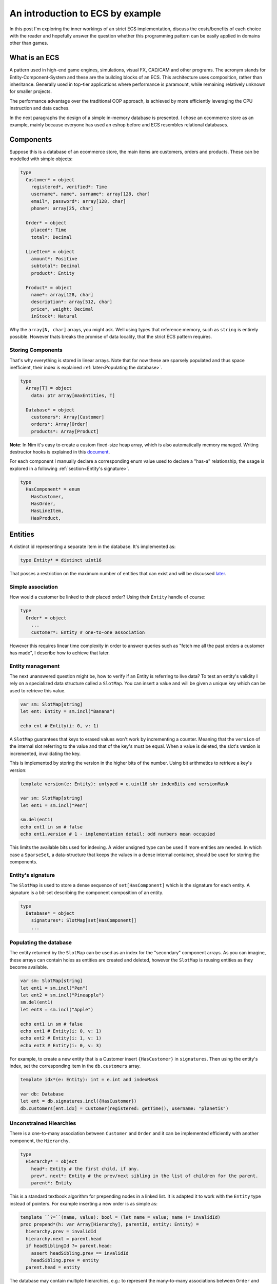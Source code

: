 An introduction to ECS by example
*********************************

In this post I'm exploring the inner workings of an strict ECS implementation,
discuss the costs/benefits of each choice with the reader and hopefully answer
the question whether this programming pattern can be easily applied in domains
other than games.

What is an ECS
==============

A pattern used in high-end game engines, simulations, visual FX, CAD/CAM and
other programs. The acronym stands for Entity-Component-System and these are
the building blocks of an ECS. This architecture uses composition, rather
than inheritance. Generally used in top-tier applications where performance
is paramount, while remaining relatively unknown for smaller projects.

The performance advantage over the traditional OOP approach, is achieved by
more efficiently leveraging the CPU instruction and data caches.

In the next paragraphs the design of a simple in-memory database is presented.
I chose an ecommerce store as an example, mainly because everyone has used
an eshop before and ECS resembles relational databases.

Components
==========

Suppose this is a database of an ecommerce store, the main items are customers,
orders and products. These can be modelled with simple objects:

.. code-block:: nim

  type
    Customer* = object
      registered*, verified*: Time
      username*, name*, surname*: array[128, char]
      email*, password*: array[128, char]
      phone*: array[25, char]

    Order* = object
      placed*: Time
      total*: Decimal

    LineItem* = object
      amount*: Positive
      subtotal*: Decimal
      product*: Entity

    Product* = object
      name*: array[128, char]
      description*: array[512, char]
      price*, weight: Decimal
      inStock*: Natural


Why the ``array[N, char]`` arrays, you might ask. Well using types that reference
memory, such as ``string`` is entirely possible. However thats breaks the
promise of data locality, that the strict ECS pattern requires.

Storing Components
------------------

That's why everything is stored in linear arrays. Note that for now these are
sparsely populated and thus space inefficient, their index is explained
:ref:`later<Populating the database>`.

.. code-block:: nim

  type
    Array[T] = object
      data: ptr array[maxEntities, T]

    Database* = object
      customers*: Array[Customer]
      orders*: Array[Order]
      products*: Array[Product]


**Note**: In Nim it's easy to create a custom fixed-size heap array, which is
also automatically memory managed. Writing destructor hooks is explained in this
`document <https://nim-lang.github.io/Nim/destructors.html>`_.

For each component I manually declare a corresponding enum value used to
declare a "has-a" relationship, the usage is explored in a following
:ref:`section<Entity's signature>`.

.. code-block:: nim

  type
    HasComponent* = enum
      HasCustomer,
      HasOrder,
      HasLineItem,
      HasProduct,


Entities
========

A distinct id representing a separate item in the database. It's implemented as:

.. code-block:: nim

  type Entity* = distinct uint16


That posses a restriction on the maximum number of entities that can exist and
will be discussed later_.

Simple association
------------------

How would a customer be linked to their placed order? Using their ``Entity`` handle
of course:

.. code-block:: nim

  type
    Order* = object
      ...
      customer*: Entity # one-to-one association


However this requires linear time complexity in order to answer queries such as
"fetch me all the past orders a customer has made", I describe how to achieve
that later.

Entity management
-----------------

The next unanswered question might be, how to verify if an Entity is referring to
live data? To test an entity's validity I rely on a specialized data structure
called a ``SlotMap``. You can insert a value and will be given a unique key which
can be used to retrieve this value.

.. code-block:: nim

  var sm: SlotMap[string]
  let ent: Entity = sm.incl("Banana")

  echo ent # Entity(i: 0, v: 1)


A ``SlotMap`` guarantees that keys to erased values won't work by incrementing a
counter. Meaning that the ``version`` of the internal slot referring to the value
and that of the key's must be equal. When a value is deleted, the slot's version
is incremented, invalidating the key.

This is implemented by storing the version in the higher bits of the number.
Using bit arithmetics to retrieve a key's version:

.. code-block:: nim

  template version(e: Entity): untyped = e.uint16 shr indexBits and versionMask

  var sm: SlotMap[string]
  let ent1 = sm.incl("Pen")

  sm.del(ent1)
  echo ent1 in sm # false
  echo ent1.version # 1 - implementation detail: odd numbers mean occupied


.. _later:

This limits the available bits used for indexing. A wider unsigned type can be
used if more entities are needed. In which case a ``SparseSet``, a data-structure
that keeps the values in a dense internal container, should be used for storing the
components.

Entity's signature
------------------

The ``SlotMap`` is used to store a dense sequence of ``set[HasComponent]`` which is
the signature for each entity. A signature is a bit-set describing the component
composition of an entity.

.. code-block:: nim

  type
    Database* = object
      signatures*: SlotMap[set[HasComponent]]
      ...


Populating the database
-----------------------

The entity returned by the ``SlotMap`` can be used as an index for the "secondary"
component arrays. As you can imagine, these arrays can contain holes as entities
are created and deleted, however the ``SlotMap`` is reusing entities as they become
available.

.. code-block:: nim

  var sm: SlotMap[string]
  let ent1 = sm.incl("Pen")
  let ent2 = sm.incl("Pineapple")
  sm.del(ent1)
  let ent3 = sm.incl("Apple")

  echo ent1 in sm # false
  echo ent1 # Entity(i: 0, v: 1)
  echo ent2 # Entity(i: 1, v: 1)
  echo ent3 # Entity(i: 0, v: 3)


For example, to create a new entity that is a Customer insert ``{HasCustomer}`` in
``signatures``. Then using the entity's index, set the corresponding item in the
``db.customers`` array.

.. code-block:: nim

  template idx*(e: Entity): int = e.int and indexMask

  var db: Database
  let ent = db.signatures.incl({HasCustomer})
  db.customers[ent.idx] = Customer(registered: getTime(), username: "planetis")


Unconstrained Hiearchies
------------------------

There is a one-to-many association between ``Customer`` and ``Order`` and it can be
implemented efficiently with another component, the ``Hierarchy``.

.. code-block:: nim

  type
    Hierarchy* = object
      head*: Entity # the first child, if any.
      prev*, next*: Entity # the prev/next sibling in the list of children for the parent.
      parent*: Entity


This is a standard textbook algorithm for prepending nodes in a linked list. It
is adapted it to work with the ``Entity`` type instead of pointers. For example
inserting a new order is as simple as:

.. code-block:: nim

  template ``?=``(name, value): bool = (let name = value; name != invalidId)
  proc prepend*(h: var Array[Hierarchy], parentId, entity: Entity) =
    hierarchy.prev = invalidId
    hierarchy.next = parent.head
    if headSiblingId ?= parent.head:
      assert headSibling.prev == invalidId
      headSibling.prev = entity
    parent.head = entity


The database may contain multiple hierarchies, e.g.: to represent the many-to-many
associations between ``Order`` and ``Product``.

.. code-block:: nim

  type
    Database* = object
      ...
      # Mappings
      customerOrders*: Array[Hierarchy]
      orderItems*: Array[Hierarchy]


In order to achieve good memory efficiency and iteration speed, sorting the
hiearchies by ``parent`` is needed. A ``SparseSet`` should be used in that case.

Mixins
------

Components can be seen as a mixin idiom, classes that can be "included" rather
"inherited". Prepending an order to the list of orders belonging to a customer:

.. code-block:: nim

  proc mixCustomerOrder*(db: var Database, order, customer: Entity) =
    db.signature[order].incl HasCustomerOrder
    db.customerOrders[order.idx] = Hierarchy(head: invalidId, prev: invalidId,
        next: invalidId, parent: customer)
    if customer != invalidId: prepend(db, customer, order)


Systems
=======

The missing piece of the puzzle, is the code that works on entities having a
certain set of components. These are encoded another bit-set called ``Query`` and
when iterating over all entities, the ones whose signature doesn't contain ``Query``,
are skipped.

.. code-block:: nim

  const Query = {HasOrder, HasCustomerOrder}
  for entity, has in db.signatures.pairs:
    if has * Query == Query:
      let data = db.orders[order.idx]


To fetch the list of orders a customer has made in the past:

.. code-block:: nim

  iterator queryAll*(parent: Entity, query: set[HasComponent]): Entity =
    var frontier = @[parent]
    while frontier.len > 0:
      let entity = frontier.pop()
      if db.signature[entity] * query == query:
        yield entity
      var childId = hierarchy.head
      while childId != invalidId:
        frontier.add(childId)
        childId = childHierarchy.next

  const Query = {HasOrder, HasCustomerOrder}
  for order in queryAll(db.customerOrders, customer, Query):
    let data = db.orders[order.idx]
    # Serialize to JSON


The normal way to send data between systems is to store the data in components.
The total iteration cost for all systems becomes an performance issue if the number of
systems grows or the number of entities is large.

Summary
=======

That is all, I hope you enjoyed the reading it as much as I enjoyed writing it.

- ECS can be applied to many problem domains, but is useful when processing multitudes of data.
- ECS requires hammering a lot of details however is extensible.
- Nim provides plenty of flexibility to write code using most common programming paradigms,
  but is especially well-suited for the ECS pattern.
- Destructors make it trivial to implement data-structures with custom allocators and the semantics you need.
